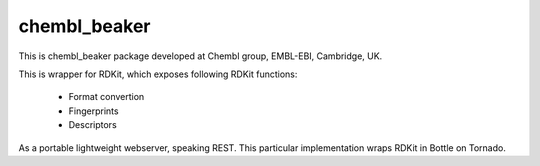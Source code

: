 chembl_beaker
======

This is chembl_beaker package developed at Chembl group, EMBL-EBI, Cambridge, UK.

This is wrapper for RDKit, which exposes following RDKit functions:

 * Format convertion
 * Fingerprints
 * Descriptors

As a portable lightweight webserver, speaking REST. This particular implementation wraps RDKit in Bottle on Tornado.